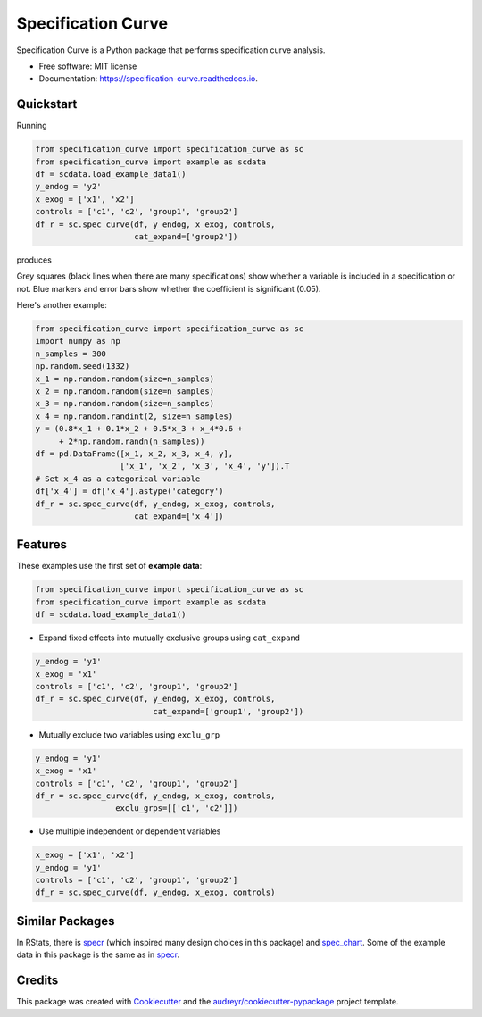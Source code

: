 ===================
Specification Curve
===================


.. image:: https://img.shields.io/pypi/v/specification_curve.svg
        :target: https://pypi.python.org/pypi/specification_curve

.. image:: https://img.shields.io/travis/aeturrell/specification_curve.svg
        :target: https://travis-ci.com/aeturrell/specification_curve

.. image:: https://readthedocs.org/projects/specification-curve/badge/?version=latest
        :target: https://specification-curve.readthedocs.io/en/latest/?badge=latest
        :alt: Documentation Status


Specification Curve is a Python package that performs specification curve analysis.


* Free software: MIT license
* Documentation: https://specification-curve.readthedocs.io.

Quickstart
----------

Running

.. code-block:: python

   from specification_curve import specification_curve as sc
   from specification_curve import example as scdata
   df = scdata.load_example_data1()
   y_endog = 'y2'
   x_exog = ['x1', 'x2']
   controls = ['c1', 'c2', 'group1', 'group2']
   df_r = sc.spec_curve(df, y_endog, x_exog, controls,
                        cat_expand=['group2'])

produces

.. image:: https://raw.githubusercontent.com/aeturrell/specification_curve/master/docs/images/example.png
   :width: 600

Grey squares (black lines when there are many specifications) show whether
a variable is included in a specification or not. Blue markers and error bars
show whether the coefficient is significant (0.05).

Here's another example:

.. code-block:: python

   from specification_curve import specification_curve as sc
   import numpy as np
   n_samples = 300
   np.random.seed(1332)
   x_1 = np.random.random(size=n_samples)
   x_2 = np.random.random(size=n_samples)
   x_3 = np.random.random(size=n_samples)
   x_4 = np.random.randint(2, size=n_samples)
   y = (0.8*x_1 + 0.1*x_2 + 0.5*x_3 + x_4*0.6 +
        + 2*np.random.randn(n_samples))
   df = pd.DataFrame([x_1, x_2, x_3, x_4, y],
                     ['x_1', 'x_2', 'x_3', 'x_4', 'y']).T
   # Set x_4 as a categorical variable
   df['x_4'] = df['x_4'].astype('category')
   df_r = sc.spec_curve(df, y_endog, x_exog, controls,
                        cat_expand=['x_4'])


Features
--------

These examples use the first set of **example data**:

.. code-block:: python

    from specification_curve import specification_curve as sc
    from specification_curve import example as scdata
    df = scdata.load_example_data1()

* Expand fixed effects into mutually exclusive groups using ``cat_expand``

.. code-block:: python

    y_endog = 'y1'
    x_exog = 'x1'
    controls = ['c1', 'c2', 'group1', 'group2']
    df_r = sc.spec_curve(df, y_endog, x_exog, controls,
                             cat_expand=['group1', 'group2'])

* Mutually exclude two variables using ``exclu_grp``

.. code-block:: python

    y_endog = 'y1'
    x_exog = 'x1'
    controls = ['c1', 'c2', 'group1', 'group2']
    df_r = sc.spec_curve(df, y_endog, x_exog, controls,
                     exclu_grps=[['c1', 'c2']])

* Use multiple independent or dependent variables

.. code-block:: python

    x_exog = ['x1', 'x2']
    y_endog = 'y1'
    controls = ['c1', 'c2', 'group1', 'group2']
    df_r = sc.spec_curve(df, y_endog, x_exog, controls)

Similar Packages
----------------

In RStats, there is specr_ (which inspired many design choices in this package) and spec_chart_. Some of the example data in this package is the same as in specr_.

.. _specr: https://github.com/masurp/specr
.. _spec_chart: https://github.com/ArielOrtizBobea/spec_chart

Credits
-------

This package was created with Cookiecutter_ and the `audreyr/cookiecutter-pypackage`_ project template.

.. _Cookiecutter: https://github.com/audreyr/cookiecutter
.. _`audreyr/cookiecutter-pypackage`: https://github.com/audreyr/cookiecutter-pypackage
